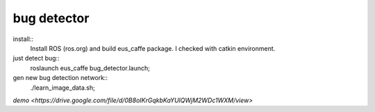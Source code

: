 bug detector
====================

install::
  Install ROS (ros.org) and build eus_caffe package.
  I checked with catkin environment.

just detect bug::
  roslaunch  eus_caffe bug_detector.launch;


gen new bug detection network::
  ./learn_image_data.sh;

`demo <https://drive.google.com/file/d/0B8oIKrGqkbKaYUlQWjM2WDc1WXM/view>`
